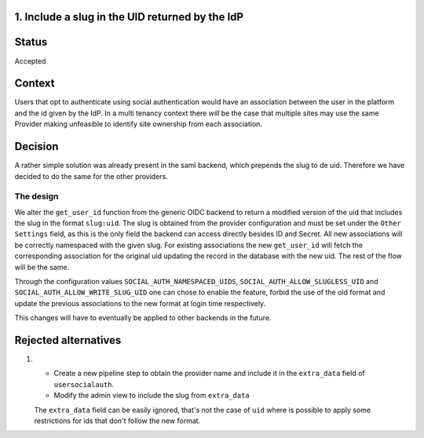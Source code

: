 1. Include a slug in the UID returned by the IdP
------------------------------------------------

Status
------
Accepted

Context
-------
Users that opt to authenticate using social authentication would have an association between the user in the platform
and the id given by the IdP. In a multi tenancy context there *will* be the case that multiple sites may use the same
Provider making unfeasible to identify site ownership from each association.

Decision
--------
A rather simple solution was already present in the saml backend, which prepends the slug to de uid. Therefore we have
decided to do the same for the other providers.

The design
===========
We alter the ``get_user_id`` function from the generic OIDC backend to return a modified version of the uid that includes
the slug in the format ``slug:uid``. The slug is obtained from the provider configuration and must be set under the
``Other Settings`` field, as this is the only field the backend can access directly besides ID and Secret.
All new associations will be correctly namespaced with the given slug. For existing associations the new
``get_user_id`` will fetch the corresponding association for the original uid updating the record in the
database with the new uid. The rest of the flow will be the same.

Through the configuration values ``SOCIAL_AUTH_NAMESPACED_UIDS``, ``SOCIAL_AUTH_ALLOW_SLUGLESS_UID`` and
``SOCIAL_AUTH_ALLOW_WRITE_SLUG_UID`` one can chose to enable the feature, forbid the use of the old format
and update the previous associations to the new format at login time respectively.

This changes will have to eventually be applied to other backends in the future.

Rejected alternatives
---------------------
1.
  - Create a new pipeline step to obtain the provider name and include it in the ``extra_data`` field of ``usersocialauth``.
  - Modify the admin view to include the slug from ``extra_data``

  The ``extra_data`` field can be easily ignored, that's not the case of ``uid`` where is possible to apply some
  restrictions for ids that don't follow the new format.
